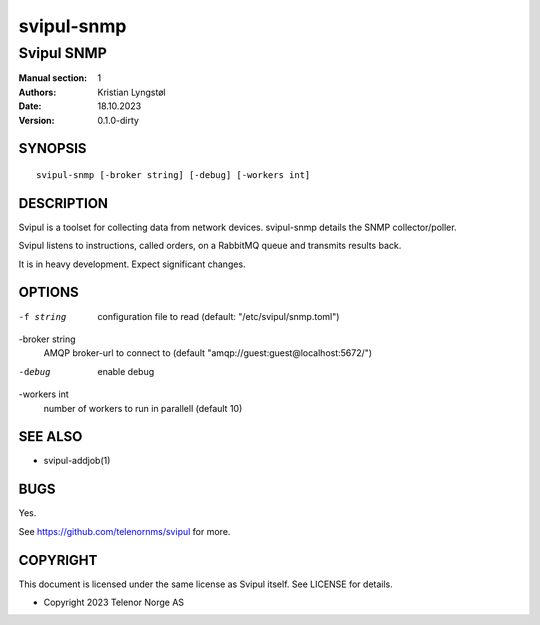 ===========
svipul-snmp
===========

-----------
Svipul SNMP
-----------

:Manual section: 1
:Authors: Kristian Lyngstøl
:Date: 18.10.2023
:Version: 0.1.0-dirty

SYNOPSIS
========

::

        svipul-snmp [-broker string] [-debug] [-workers int]

DESCRIPTION
===========

Svipul is a toolset for collecting data from network devices. svipul-snmp
details the SNMP collector/poller.

Svipul listens to instructions, called orders, on a RabbitMQ queue and
transmits results back.

It is in heavy development. Expect significant changes.



OPTIONS
=======

-f string
        configuration file to read (default: "/etc/svipul/snmp.toml")

-broker string
  	AMQP broker-url to connect to (default "amqp://guest:guest@localhost:5672/")

-debug
  	enable debug

-workers int
  	number of workers to run in parallell (default 10)

SEE ALSO
========

* svipul-addjob(1)

BUGS
====

Yes.

See https://github.com/telenornms/svipul for more.

COPYRIGHT
=========

This document is licensed under the same license as Svipul itself. See
LICENSE for details.

* Copyright 2023 Telenor Norge AS
